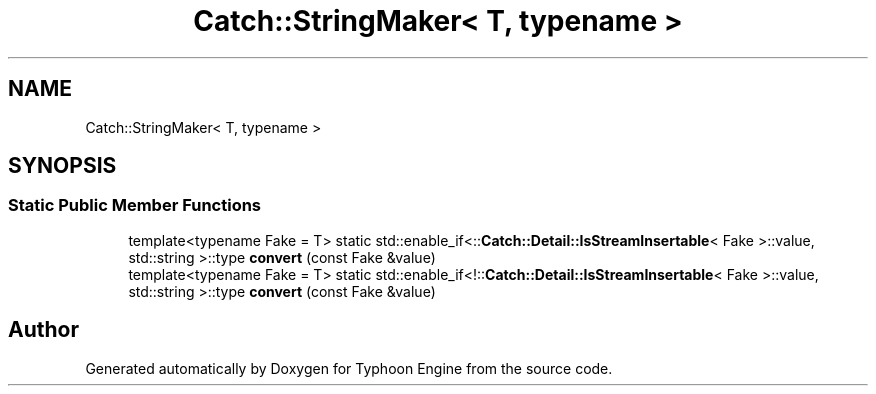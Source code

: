 .TH "Catch::StringMaker< T, typename >" 3 "Sat Jul 20 2019" "Version 0.1" "Typhoon Engine" \" -*- nroff -*-
.ad l
.nh
.SH NAME
Catch::StringMaker< T, typename >
.SH SYNOPSIS
.br
.PP
.SS "Static Public Member Functions"

.in +1c
.ti -1c
.RI "template<typename Fake  = T> static std::enable_if<::\fBCatch::Detail::IsStreamInsertable\fP< Fake >::value, std::string >::type \fBconvert\fP (const Fake &value)"
.br
.ti -1c
.RI "template<typename Fake  = T> static std::enable_if<!::\fBCatch::Detail::IsStreamInsertable\fP< Fake >::value, std::string >::type \fBconvert\fP (const Fake &value)"
.br
.in -1c

.SH "Author"
.PP 
Generated automatically by Doxygen for Typhoon Engine from the source code\&.
